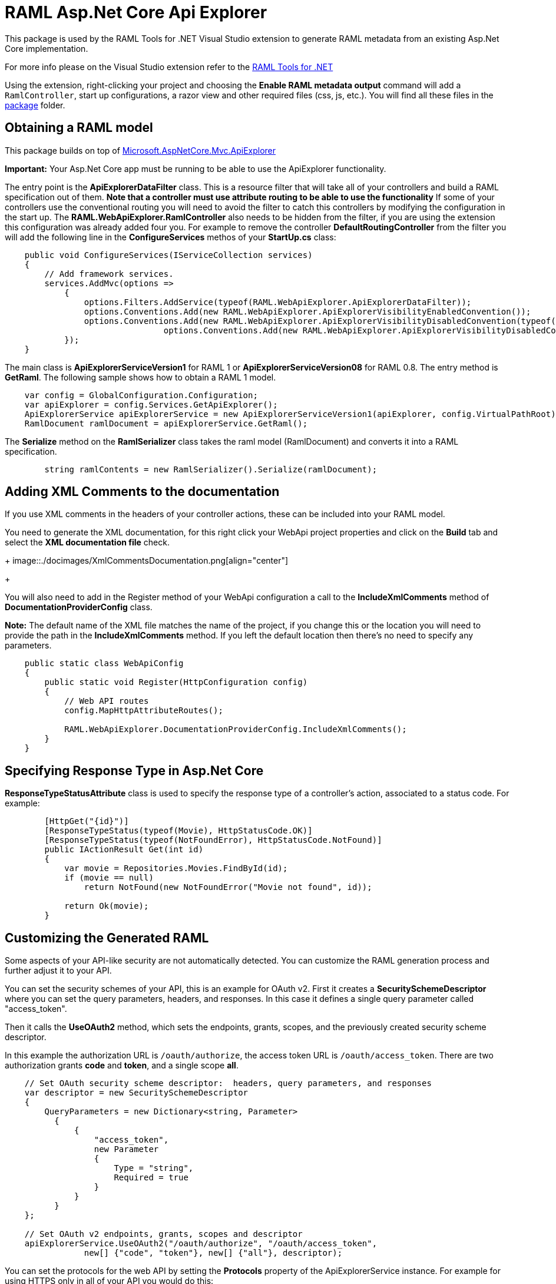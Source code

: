 = RAML Asp.Net Core Api Explorer

:source-highlighter: prettify

:!numbered:

This package is used by the RAML Tools for .NET Visual Studio extension to generate RAML metadata from an existing Asp.Net Core implementation. 

For more info please on the Visual Studio extension refer to the https://github.com/mulesoft-labs/raml-dotnet-tools[RAML Tools for .NET]

Using the extension, right-clicking your project and choosing the *Enable RAML metadata output* command will add a `RamlController`, start up configurations, a razor view and other required files (css, js, etc.).
You will find all these files in the https://github.com/mulesoft-labs/raml-dotnetcore-apiexplorer/tree/develop/RAML.NetCoreApiExplorer/src/package/Content[package] folder.

== Obtaining a RAML model

This package builds on top of https://github.com/aspnet/Mvc/tree/dev/src/Microsoft.AspNetCore.Mvc.ApiExplorer[Microsoft.AspNetCore.Mvc.ApiExplorer]

**Important:** Your Asp.Net Core app must be running to be able to use the ApiExplorer functionality.

The entry point is the *ApiExplorerDataFilter* class. This is a resource filter that will take all of your controllers and build a RAML specification out of them.
**Note that a controller must use *attribute routing* to be able to use the functionality**
If some of your controllers use the conventional routing you will need to avoid the filter to catch this controllers by modifying the configuration in the start up.
The *RAML.WebApiExplorer.RamlController* also needs to be hidden from the filter, if you are using the extension this configuration was already added four you.
For example to remove the controller *DefaultRoutingController* from the filter you will add the following line in the *ConfigureServices* methos of your *StartUp.cs* class:

[source, c#]
----
    public void ConfigureServices(IServiceCollection services)
    {
        // Add framework services.
        services.AddMvc(options =>
            {
                options.Filters.AddService(typeof(RAML.WebApiExplorer.ApiExplorerDataFilter));
                options.Conventions.Add(new RAML.WebApiExplorer.ApiExplorerVisibilityEnabledConvention());
                options.Conventions.Add(new RAML.WebApiExplorer.ApiExplorerVisibilityDisabledConvention(typeof(RAML.WebApiExplorer.RamlController)));
				options.Conventions.Add(new RAML.WebApiExplorer.ApiExplorerVisibilityDisabledConvention(typeof(DefaultRoutingController)));
            });
    }
----		

The main class is *ApiExplorerServiceVersion1* for RAML 1 or *ApiExplorerServiceVersion08* for RAML 0.8.
The entry method is *GetRaml*. The following sample shows how to obtain a RAML 1 model.

[source, c#]
----
    var config = GlobalConfiguration.Configuration;
    var apiExplorer = config.Services.GetApiExplorer();
    ApiExplorerService apiExplorerService = new ApiExplorerServiceVersion1(apiExplorer, config.VirtualPathRoot);
    RamlDocument ramlDocument = apiExplorerService.GetRaml();
----

The *Serialize* method on the *RamlSerializer* class takes the raml model (RamlDocument) and converts it into a RAML specification.

[source, c#]
----
        string ramlContents = new RamlSerializer().Serialize(ramlDocument);
----


== Adding XML Comments to the documentation

If you use XML comments in the headers of your controller actions, these can be included into your RAML model.

You need to generate the XML documentation, for this right click your WebApi project properties and click on the *Build* tab and select the *XML documentation file* check.

+
image::./docimages/XmlCommentsDocumentation.png[align="center"]
+

You will also need to add in the Register method of your WebApi configuration a call to the *IncludeXmlComments* method of *DocumentationProviderConfig* class.

**Note:** The default name of the XML file matches the name of the project, if you change this or the location you will need to provide the path in the *IncludeXmlComments* method. If you left the default location then there's no need to specify any parameters.

[source, c#]
----
    public static class WebApiConfig
    {
        public static void Register(HttpConfiguration config)
        {
            // Web API routes
            config.MapHttpAttributeRoutes();

            RAML.WebApiExplorer.DocumentationProviderConfig.IncludeXmlComments();
        }
    }
----


== Specifying Response Type in Asp.Net Core

*ResponseTypeStatusAttribute* class is used to specify the response type of a controller's action, associated to a status code.
For example:


[source, c#]
----
        [HttpGet("{id}")]
        [ResponseTypeStatus(typeof(Movie), HttpStatusCode.OK)]
        [ResponseTypeStatus(typeof(NotFoundError), HttpStatusCode.NotFound)]
        public IActionResult Get(int id)
        {
            var movie = Repositories.Movies.FindById(id);
            if (movie == null)
                return NotFound(new NotFoundError("Movie not found", id));

            return Ok(movie);
        }
----


== Customizing the Generated RAML

Some aspects of your API-like security are not automatically detected. You can customize the RAML generation process and further adjust it to your API.

You can set the security schemes of your API, this is an example for OAuth v2.
First it creates a *SecuritySchemeDescriptor* where you can set the query parameters, headers, and responses.
In this case it defines a single query parameter called "access_token".

Then it calls the *UseOAuth2* method, which sets the endpoints, grants, scopes, and the previously created security scheme descriptor.

In this example the authorization URL is `/oauth/authorize`, the access token URL is `/oauth/access_token`.
There are two authorization grants *code* and *token*, and a single scope *all*.

[source, c#]
----
    // Set OAuth security scheme descriptor:  headers, query parameters, and responses
    var descriptor = new SecuritySchemeDescriptor
    {
        QueryParameters = new Dictionary<string, Parameter>
          {
              {
                  "access_token",
                  new Parameter
                  {
                      Type = "string",
                      Required = true
                  }
              }
          }
    };

    // Set OAuth v2 endpoints, grants, scopes and descriptor
    apiExplorerService.UseOAuth2("/oauth/authorize", "/oauth/access_token",
                new[] {"code", "token"}, new[] {"all"}, descriptor);

----

You can set the protocols for the web API by setting the *Protocols* property of the ApiExplorerService instance.
For example for using HTTPS only in all of your API you would do this:

[source, c#]
----
    apiExplorerService.Protocols = new[] { Protocol.HTTPS };
----

In a similar fashion if you want to set all of your resources to be accessed with OAuth v2, you can set the *SecuredBy* property of the ApiExplorerService instance.

[source, c#]
----
    apiExplorerService.SecuredBy = new[] { "oauth_2_0" };
----

Combining all this together:

[source, c#]
----
    var config = GlobalConfiguration.Configuration;
    var apiExplorer = config.Services.GetApiExplorer();
    var apiExplorerService = new ApiExplorerService(apiExplorer, config.VirtualPathRoot);

    // Use HTTPS only
    apiExplorerService.Protocols = new[] { Protocol.HTTPS };

    // Use OAuth 2 for all resources
    apiExplorerService.SecuredBy = new[] { "oauth_2_0" };

    // Set OAuth security scheme descriptor: headers, query parameters, and responses
    var descriptor = new SecuritySchemeDescriptor
    {
        QueryParameters = new Dictionary<string, Parameter>
            {
                {
                    "access_token",
                    new Parameter
                    {
                        Type = "string",
                        Required = true
                    }
                }
            }
    };

    // Set OAuth v2 endpoints, grants, scopes, and descriptor
    apiExplorerService.UseOAuth2("https://api.movies.com/oauth/authorize",
        "https://api.movies.com/oauth/access_token", new[] {"code", "token"}, new[] {"all"}, descriptor);

    var ramlDocument = apiExplorerService.GetRaml();

----

If using OAuth v1, you can use the *UseOAuth1* method. For other security schemes or further customization, you can use the *SetSecurityScheme* method or the *SecuritySchemes* property.

Other global properties can be set using the *SetRamlProperties* action.
For example, to set the root level documentation:

[source, c#]
----
    apiExplorerService.SetRamlProperties = raml =>
        {
            raml.Documentation = "Documentation is availabe at http://documentation.org"
        }
----

For customizing your RAML only for specific resources, you have three action available: *SetMethodProperties*, *SetResourceProperties*, *SetResourcePropertiesByAction*, and *SetResourcePropertiesByController*.

For example for setting OAuth v2 for the movies POST action, you can do this:

[source, c#]
----
apiExplorerService.SetMethodProperties = (apiDescription, method) =>
    {
      if (apiDescription.RelativePath == "movies" && method.Verb == "post")
        {
            method.SecuredBy = new [] {"oauth_2_0"};
        }

    };
----

You can also modify the Body or the Responses using the same strategy.
